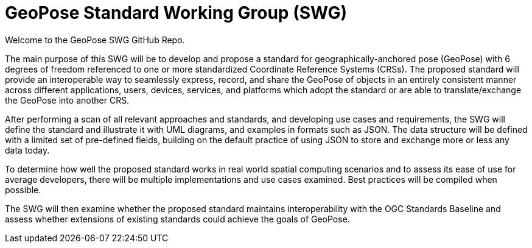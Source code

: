 # GeoPose Standard Working Group (SWG)

Welcome to the GeoPose SWG GitHub Repo.

The main purpose of this SWG will be to develop and propose a standard for geographically-anchored pose (GeoPose) with 6 degrees of freedom referenced to one or more standardized Coordinate Reference Systems (CRSs). The proposed standard will provide an interoperable way to seamlessly express, record, and share the GeoPose of objects in an entirely consistent manner across different applications, users, devices, services, and platforms which adopt the standard or are able to translate/exchange the GeoPose into another CRS.

After performing a scan of all relevant approaches and standards, and developing use cases and requirements, the SWG will define the standard and illustrate it with UML diagrams, and examples in formats such as JSON. The data structure will be defined with a limited set of pre-defined fields, building on the default practice of using JSON to store and exchange more or less any data today.

To determine how well the proposed standard works in real world spatial computing scenarios and to assess its ease of use for average developers, there will be multiple implementations and use cases examined. Best practices will be compiled when possible.

The SWG will then examine whether the proposed standard maintains interoperability with the OGC Standards Baseline and assess whether extensions of existing standards could achieve the goals of GeoPose.
